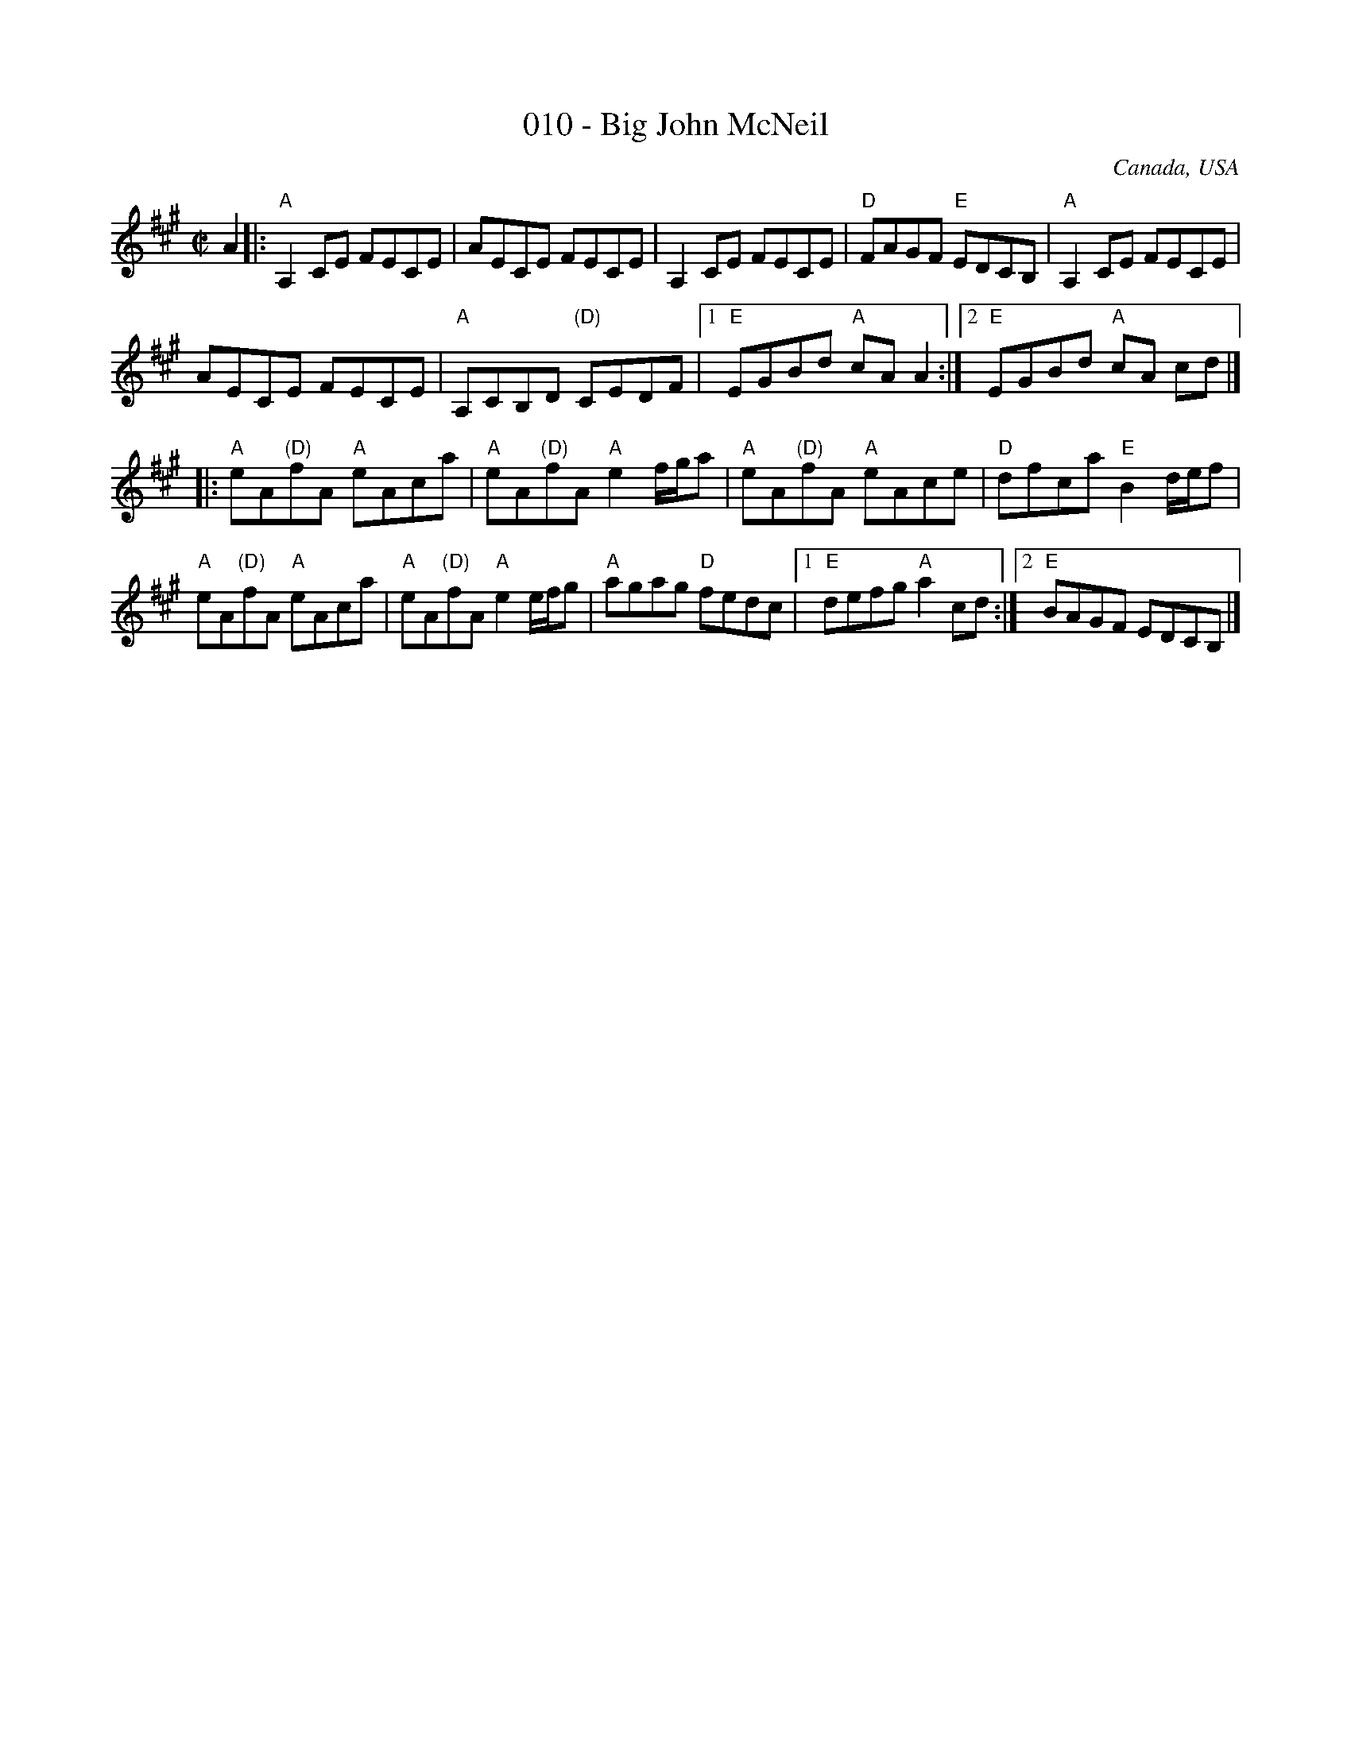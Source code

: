 X:10
T:010 - Big John McNeil
R:Reel
O:Canada, USA
S:Various
Z:Transcription, arrangement, chords:Mike Long
M:C|
L:1/8
K:A
A2|:"A"A,2 CE FECE|AECE FECE|\
A,2 CE FECE|"D"FAGF "E"EDCB,|\
"A"A,2 CE FECE|
AECE FECE|\
"A"A,CB,D "(D)"CEDF|[1 "E"EGBd "A"cA A2:|[2 "E"EGBd "A"cA cd|]
|:"A"eA"(D)"fA "A"eAca|"A"eA"(D)"fA "A"e2f/g/a|"A"eA"(D)"fA "A"eAce|\
"D"dfca "E"B2 d/e/f|
"A"eA"(D)"fA "A"eAca|"A"eA"(D)"fA "A"e2e/f/g|"A"agag "D"fedc|\
[1 "E"defg "A"a2 cd:|[2 "E"BAGF EDCB,|]

